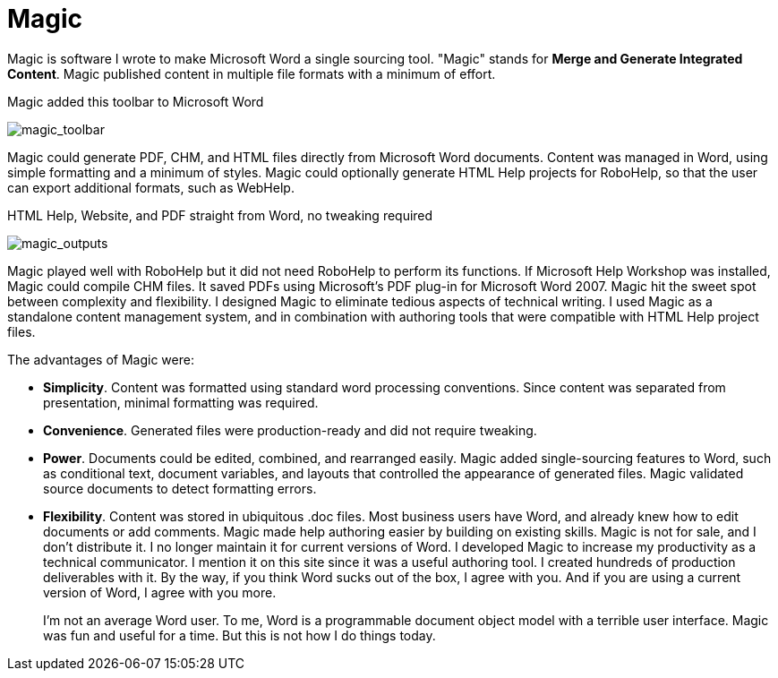 = Magic

Magic is software I wrote to make Microsoft Word a single sourcing tool. "Magic" stands for **Merge and Generate Integrated Content**. Magic published content in multiple file formats with a minimum of effort.

.Magic added this toolbar to Microsoft Word


image:magic_toolbar.gif[magic_toolbar]


Magic could generate PDF, CHM, and HTML files directly from Microsoft Word documents. Content was managed in Word, using simple formatting and a minimum of styles. Magic could optionally generate HTML Help projects for RoboHelp, so that the user can export additional formats, such as WebHelp.

.HTML Help, Website, and PDF straight from Word, no tweaking required
image:magic_outputs.gif[magic_outputs]

Magic played well with RoboHelp but it did not need RoboHelp to perform its functions. If Microsoft Help Workshop was installed, Magic could compile CHM files. It saved PDFs using Microsoft's PDF plug-in for Microsoft Word 2007. Magic hit the sweet spot between complexity and flexibility. I designed Magic to eliminate tedious aspects of technical writing. I used Magic as a standalone content management system, and in combination with authoring tools that were compatible with HTML Help project files.

The advantages of Magic were:

*   **Simplicity**. Content was formatted using standard word processing conventions. Since content was separated from presentation, minimal formatting was required.
*   **Convenience**. Generated files were production-ready and did not require tweaking.
*   **Power**. Documents could be edited, combined, and rearranged easily. Magic added single-sourcing features to Word, such as conditional text, document variables, and layouts that controlled the appearance of generated files. Magic validated source documents to detect formatting errors.
*   **Flexibility**. Content was stored in ubiquitous .doc files. Most business users have Word, and already knew how to edit documents or add comments. Magic made help authoring easier by building on existing skills.
Magic is not for sale, and I don't distribute it. I no longer maintain it for current versions of Word. I developed Magic to increase my productivity as a technical communicator. I mention it on this site since it was a useful authoring tool. I created hundreds of production deliverables with it. By the way, if you think Word sucks out of the box, I agree with you. And if you are using a current version of Word, I agree with you more.
+
I'm not an average Word user. To me, Word is a programmable document object model with a terrible user interface. Magic was fun and useful for a time. But this is not how I do things today.
